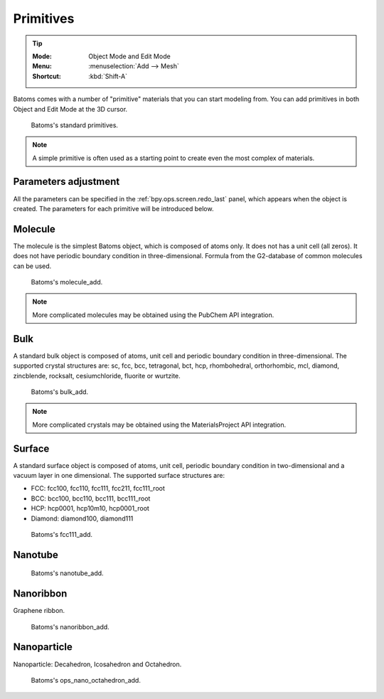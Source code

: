 **********
Primitives
**********

.. tip::

   :Mode:      Object Mode and Edit Mode
   :Menu:      :menuselection:`Add --> Mesh`
   :Shortcut:  :kbd:`Shift-A`

Batoms comes with a number of "primitive" materials that you can start modeling from. You can add primitives in both Object and Edit Mode at the 3D cursor.

.. figure:: ../_static/figs/modeling_primitives_partiion.png

   Batoms's standard primitives.

.. note::

   A simple primitive is often used as a starting point to create even the most complex of materials.


Parameters adjustment
=======================

All the parameters can be specified in the :ref:`bpy.ops.screen.redo_last` panel, which appears when the object is created.
The parameters for each primitive will be introduced below.


.. _bpy.ops.batoms.molecule_add:

Molecule
============

The molecule is the simplest Batoms object, which is composed of atoms only. It does not has a unit cell (all zeros). It does not have periodic boundary condition in three-dimensional. Formula from the G2-database of common molecules can be used.

.. figure:: ../_static/figs/ops_batoms_molecule_add.png
   :width: 500px

   Batoms's molecule_add.
   

.. note::

   More complicated molecules may be obtained using the PubChem API integration.

.. _bpy.ops.batoms.cube_add:

Bulk
=========

A standard bulk object is composed of atoms, unit cell and periodic boundary condition in three-dimensional. The supported crystal structures are: sc, fcc, bcc, tetragonal, bct, hcp, rhombohedral, orthorhombic, mcl, diamond, zincblende, rocksalt, cesiumchloride, fluorite or wurtzite.

.. figure:: ../_static/figs/ops_batoms_bulk_add.png
   :width: 500 px

   Batoms's bulk_add.

.. note::

   More complicated crystals may be obtained using the MaterialsProject API integration.

Surface
=========

A standard surface object is composed of atoms, unit cell,  periodic boundary condition in two-dimensional and a vacuum layer in one dimensional. The supported surface structures are: 

- FCC: fcc100, fcc110, fcc111, fcc211, fcc111_root
- BCC: bcc100, bcc110, bcc111, bcc111_root
- HCP: hcp0001, hcp10m10, hcp0001_root
- Diamond: diamond100, diamond111

.. figure:: ../_static/figs/ops_batoms_surface_add.png
   :width: 500 px

   Batoms's fcc111_add.

Nanotube
===========

.. figure:: ../_static/figs/ops_batoms_nanotube_add.png
   :width: 500 px

   Batoms's nanotube_add.



Nanoribbon
=============
Graphene ribbon.

.. figure:: ../_static/figs/ops_nano_nanoribbon_add.png
   :width: 500 px

   Batoms's nanoribbon_add.


Nanoparticle
===================
Nanoparticle: Decahedron, Icosahedron and Octahedron.

.. figure:: ../_static/figs/ops_nano_octahedron_add.png
   :width: 500 px

   Batoms's ops_nano_octahedron_add.

